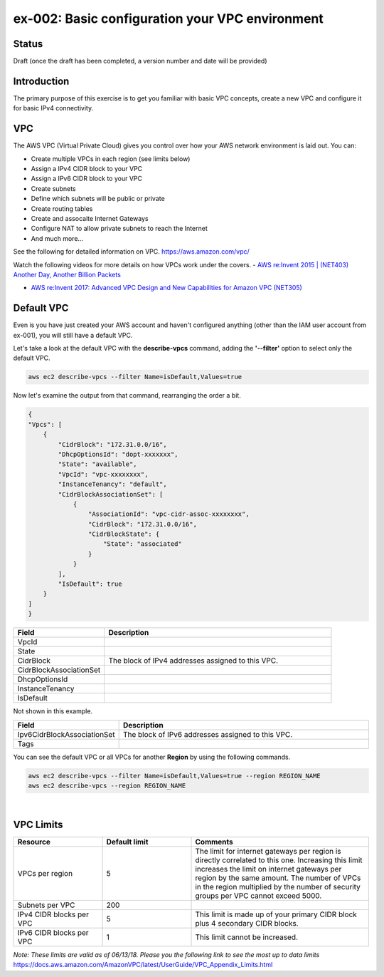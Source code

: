 ex-002: Basic configuration your VPC environment
================================================

Status
------
Draft (once the draft has been completed, a version number and date will be provided)

Introduction
------------
The primary purpose of this exercise is to get you familiar with basic VPC concepts, create a new VPC and configure it for basic IPv4 connectivity.


VPC
---
The AWS VPC (Virtual Private Cloud) gives you control over how your AWS network environment is laid out. You can:

- Create multiple VPCs in each region (see limits below)
- Assign a IPv4 CIDR block to your VPC
- Assign a IPv6 CIDR block to your VPC
- Create subnets
- Define which subnets will be public or private
- Create routing tables
- Create and assocaite Internet Gateways
- Configure NAT to allow private subnets to reach the Internet
- And much more... 

See the following for detailed information on VPC.
https://aws.amazon.com/vpc/

Watch the following videos for more details on how VPCs work under the covers.
-  `AWS re:Invent 2015 | (NET403) Another Day, Another Billion Packets <https://www.youtube.com/watch?v=3qln2u1Vr2E>`_

-  `AWS re:Invent 2017: Advanced VPC Design and New Capabilities for Amazon VPC (NET305) <https://www.youtube.com/watch?v=Pj11NFXDbLY>`_






Default VPC
-----------
Even is you have just created your AWS account and haven't configured anything (other than the IAM user account from ex-001), you will still have a default VPC.

Let's take a look at the default VPC with the **describe-vpcs** command, adding the **'--filter'** option to select only the default VPC.  

.. code-block::
    
    aws ec2 describe-vpcs --filter Name=isDefault,Values=true


Now let's examine the output from that command, rearranging the order a bit.

.. code-block::
    
    {
    "Vpcs": [
        {
            "CidrBlock": "172.31.0.0/16",
            "DhcpOptionsId": "dopt-xxxxxxx",
            "State": "available",
            "VpcId": "vpc-xxxxxxxx",
            "InstanceTenancy": "default",
            "CidrBlockAssociationSet": [
                {
                    "AssociationId": "vpc-cidr-assoc-xxxxxxxx",
                    "CidrBlock": "172.31.0.0/16",
                    "CidrBlockState": {
                        "State": "associated"
                    }
                }
            ],
            "IsDefault": true
        }
    ]
    }

.. list-table::
   :widths: 20, 50
   :header-rows: 1

   * - Field
     - Description
   * - VpcId
     - 
   * - State
     - 
   * - CidrBlock
     - The block of IPv4 addresses assigned to this VPC.
   * - CidrBlockAssociationSet
     - 
   * - DhcpOptionsId
     - 
   * - InstanceTenancy
     - 
   * - IsDefault
     - 

Not shown in this example.

.. list-table::
   :widths: 20, 50
   :header-rows: 1

   * - Field
     - Description
   * - Ipv6CidrBlockAssociationSet
     - The block of IPv6 addresses assigned to this VPC.
   * - Tags
     - 

You can see the default VPC or all VPCs for another **Region** by using the following commands.  

.. code-block::
    
    aws ec2 describe-vpcs --filter Name=isDefault,Values=true --region REGION_NAME
    aws ec2 describe-vpcs --region REGION_NAME

|

VPC Limits
----------
.. list-table::
   :widths: 20, 20, 40
   :header-rows: 1

   * - Resource
     - Default limit
     - Comments
   * - VPCs per region
     - 5
     - The limit for internet gateways per region is directly correlated to this one. Increasing this limit increases the limit on internet gateways per region by the same amount. The number of VPCs in the region multiplied by the number of security groups per VPC cannot exceed 5000.
   * - Subnets per VPC
     - 200
     - 
   * - IPv4 CIDR blocks per VPC
     - 5
     - This limit is made up of your primary CIDR block plus 4 secondary CIDR blocks.
   * - IPv6 CIDR blocks per VPC
     - 1
     - This limit cannot be increased.

*Note: These limits are valid as of 06/13/18. Please you the following link to see the most up to data limits*
https://docs.aws.amazon.com/AmazonVPC/latest/UserGuide/VPC_Appendix_Limits.html

